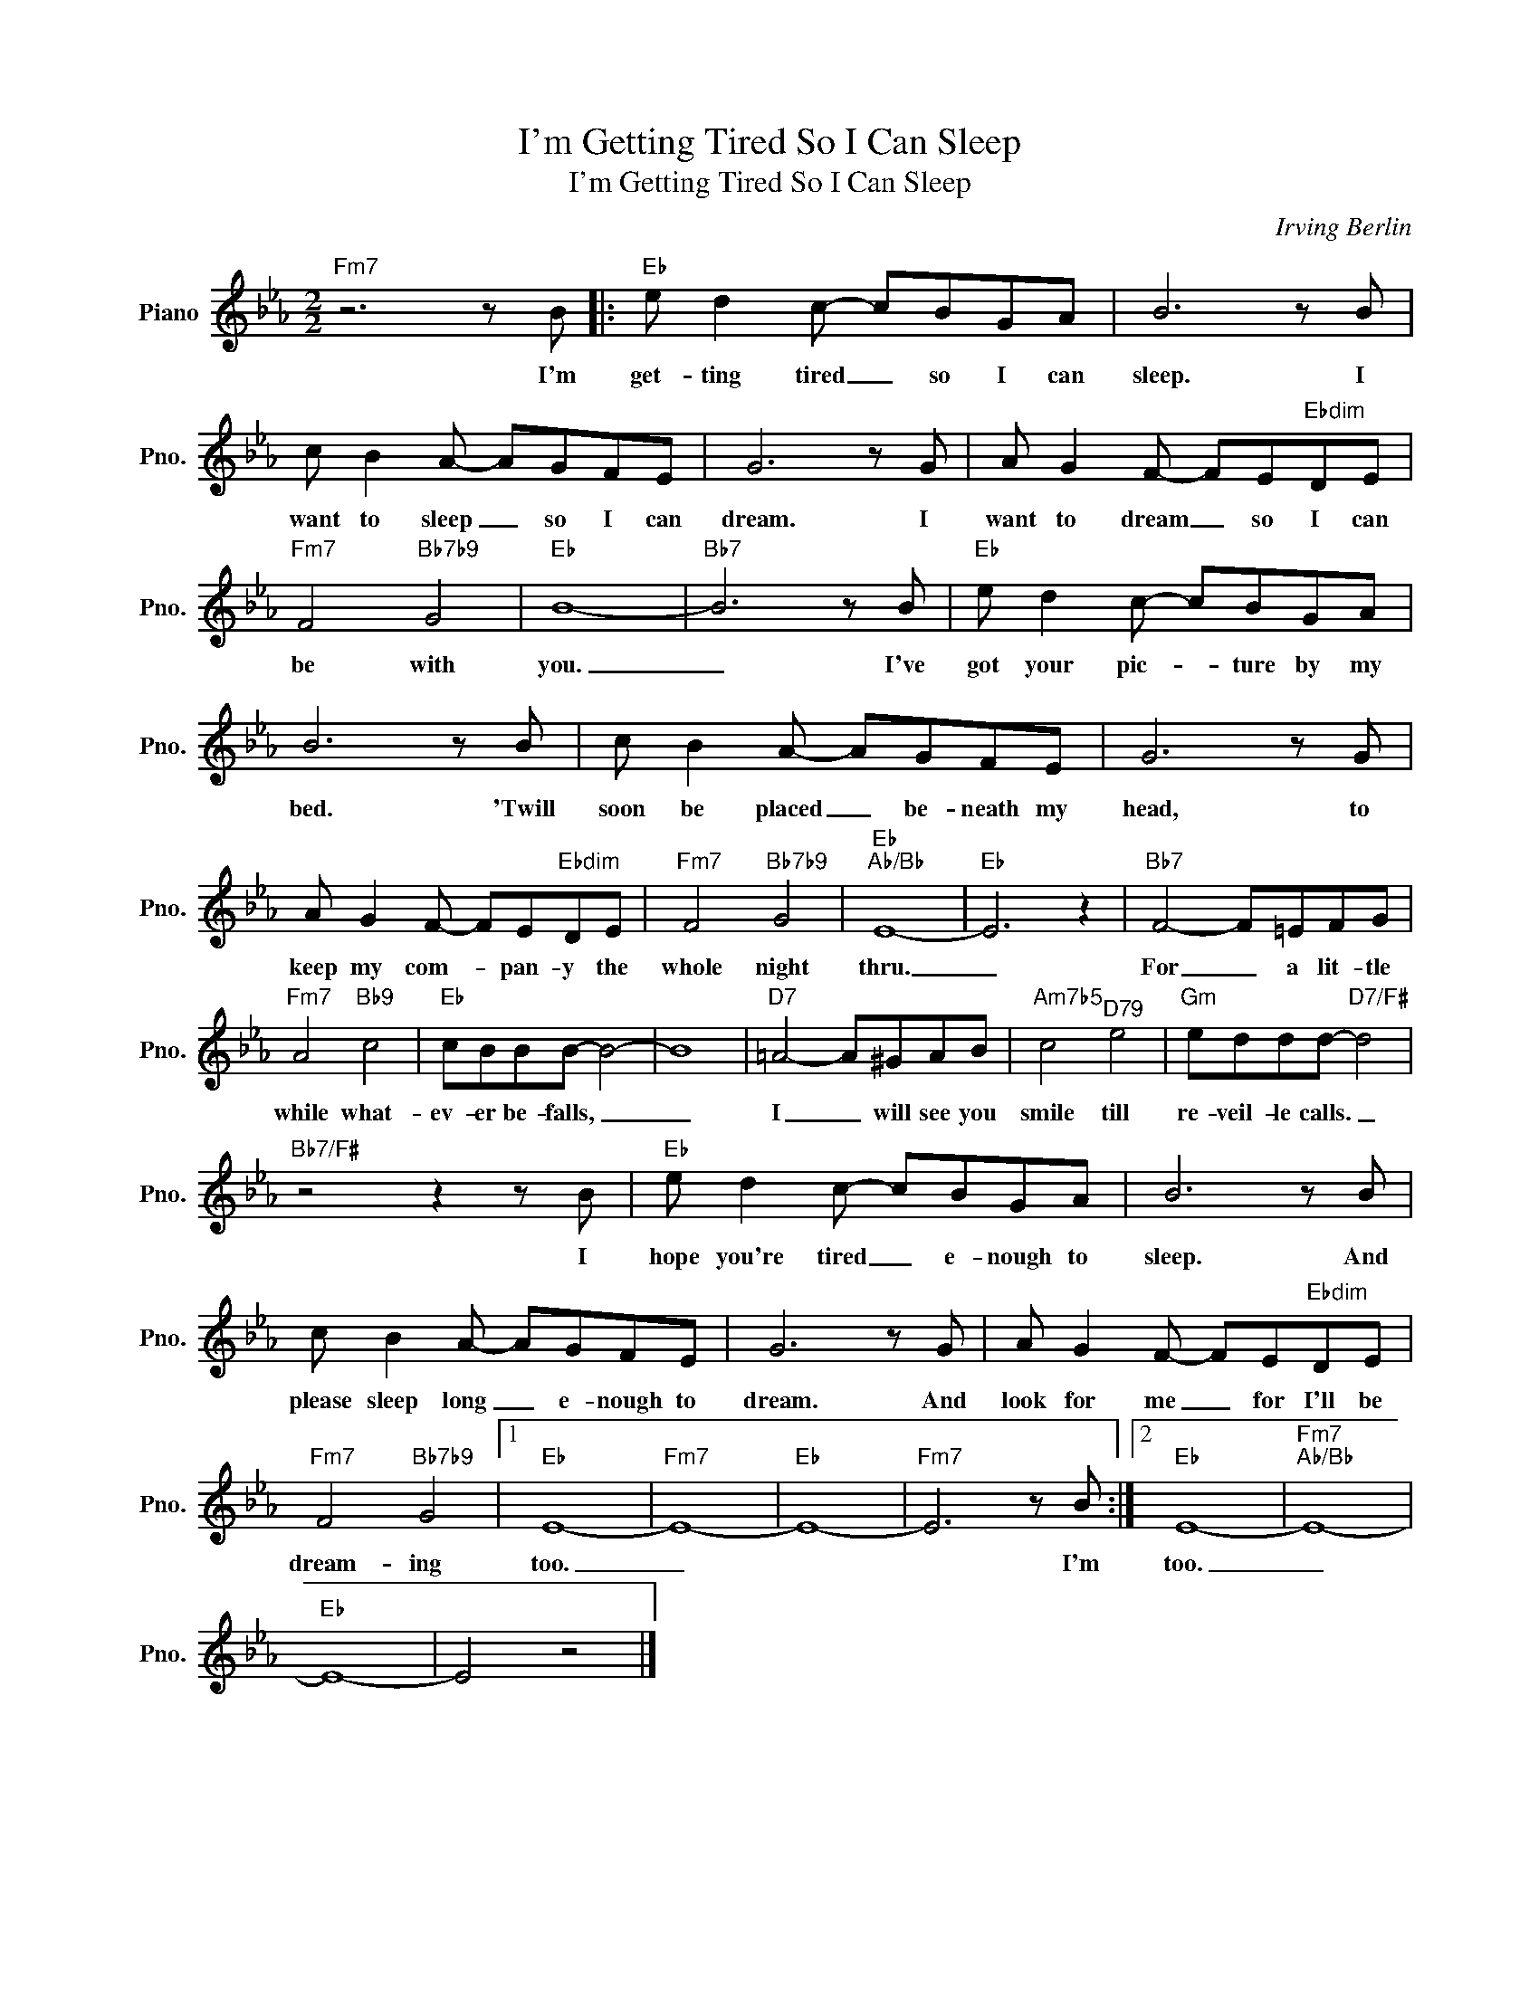 X:1
T:I'm Getting Tired So I Can Sleep
T:I'm Getting Tired So I Can Sleep
C:Irving Berlin
Z:All Rights Reserved
L:1/8
M:2/2
K:Eb
V:1 treble nm="Piano" snm="Pno."
%%MIDI program 0
%%MIDI control 7 100
%%MIDI control 10 64
V:1
"Fm7" z6 z B |:"Eb" e d2 c- cBGA | B6 z B | c B2 A- AGFE | G6 z G | A G2 F- FE"Ebdim"DE | %6
w: I'm|get- ting tired _ so I can|sleep. I|want to sleep _ so I can|dream. I|want to dream _ so I can|
"Fm7" F4"Bb7b9" G4 |"Eb" B8- |"Bb7" B6 z B |"Eb" e d2 c- cBGA | B6 z B | c B2 A- AGFE | G6 z G | %13
w: be with|you.|_ I've|got your pic- * ture by my|bed. 'Twill|soon be placed _ be- neath my|head, to|
 A G2 F- FE"Ebdim"DE |"Fm7" F4"Bb7b9" G4 |"Eb""Ab/Bb" E8- |"Eb" E6 z2 |"Bb7" F4- F=EFG | %18
w: keep my com- * pan- y the|whole night|thru.|_|For _ a lit- tle|
"Fm7" A4"Bb9" c4 |"Eb" cBBB- B4- | B8 |"D7" =A4- A^GAB |"Am7b5" c4"^D79" e4 |"Gm" eddd-"D7/F#" d4 | %24
w: while what-|ev- er be- falls, _|_|I _ will see you|smile till|re- veil- le calls. _|
"Bb7/F#" z4 z2 z B |"Eb" e d2 c- cBGA | B6 z B | c B2 A- AGFE | G6 z G | A G2 F- FE"Ebdim"DE | %30
w: I|hope you're tired _ e- nough to|sleep. And|please sleep long _ e- nough to|dream. And|look for me _ for I'll be|
"Fm7" F4"Bb7b9" G4 |1"Eb" E8- |"Fm7" E8- |"Eb" E8- |"Fm7" E6 z B :|2"Eb" E8- |"Fm7""Ab/Bb" E8- | %37
w: dream- ing|too.|_||* I'm|too.|_|
"Eb" E8- | E4 z4 |] %39
w: ||

